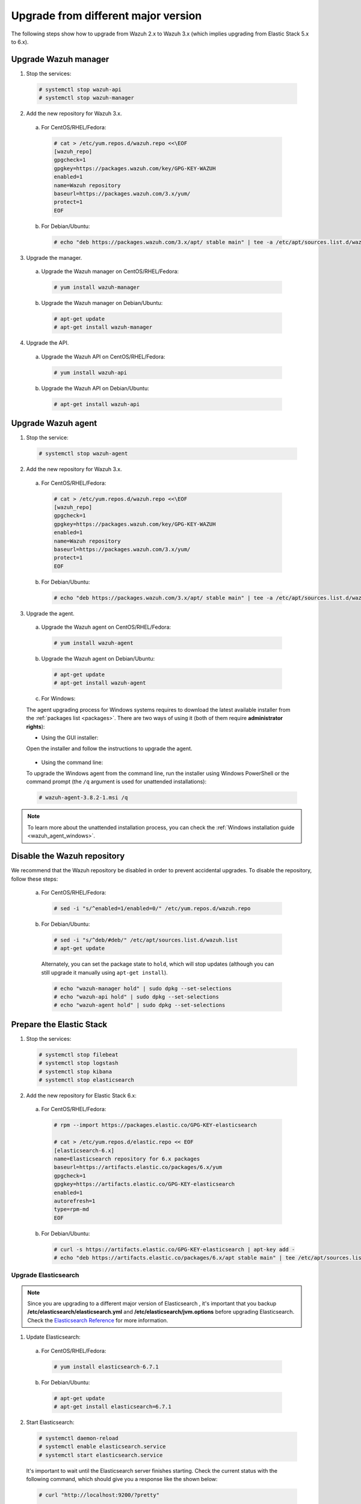 .. Copyright (C) 2019 Wazuh, Inc.

.. _upgrading_different_major:

Upgrade from different major version
====================================

The following steps show how to upgrade from Wazuh 2.x to Wazuh 3.x (which implies upgrading from Elastic Stack 5.x to 6.x).

Upgrade Wazuh manager
---------------------

1. Stop the services:

  .. code-block:: console

    # systemctl stop wazuh-api
    # systemctl stop wazuh-manager

2. Add the new repository for Wazuh 3.x.

  a) For CentOS/RHEL/Fedora:

    .. code-block:: console

      # cat > /etc/yum.repos.d/wazuh.repo <<\EOF
      [wazuh_repo]
      gpgcheck=1
      gpgkey=https://packages.wazuh.com/key/GPG-KEY-WAZUH
      enabled=1
      name=Wazuh repository
      baseurl=https://packages.wazuh.com/3.x/yum/
      protect=1
      EOF

  b) For Debian/Ubuntu:

    .. code-block:: console

      # echo "deb https://packages.wazuh.com/3.x/apt/ stable main" | tee -a /etc/apt/sources.list.d/wazuh.list

3. Upgrade the manager.

  a) Upgrade the Wazuh manager on CentOS/RHEL/Fedora:

    .. code-block:: console

      # yum install wazuh-manager

  b) Upgrade the Wazuh manager on Debian/Ubuntu:

    .. code-block:: console

      # apt-get update
      # apt-get install wazuh-manager

4. Upgrade the API.

  a) Upgrade the Wazuh API on CentOS/RHEL/Fedora:

    .. code-block:: console

      # yum install wazuh-api

  b) Upgrade the Wazuh API on Debian/Ubuntu:

    .. code-block:: console

      # apt-get install wazuh-api

Upgrade Wazuh agent
-------------------

1. Stop the service:

  .. code-block:: console

    # systemctl stop wazuh-agent

2. Add the new repository for Wazuh 3.x.

  a) For CentOS/RHEL/Fedora:

    .. code-block:: console

      # cat > /etc/yum.repos.d/wazuh.repo <<\EOF
      [wazuh_repo]
      gpgcheck=1
      gpgkey=https://packages.wazuh.com/key/GPG-KEY-WAZUH
      enabled=1
      name=Wazuh repository
      baseurl=https://packages.wazuh.com/3.x/yum/
      protect=1
      EOF

  b) For Debian/Ubuntu:

    .. code-block:: console

      # echo "deb https://packages.wazuh.com/3.x/apt/ stable main" | tee -a /etc/apt/sources.list.d/wazuh.list

3. Upgrade the agent.

  a) Upgrade the Wazuh agent on CentOS/RHEL/Fedora:

    .. code-block:: console

      # yum install wazuh-agent

  b) Upgrade the Wazuh agent on Debian/Ubuntu:

    .. code-block:: console

      # apt-get update
      # apt-get install wazuh-agent

  c) For Windows:

  The agent upgrading process for Windows systems requires to download the latest available installer from the :ref:`packages list <packages>`. There are two ways of using it (both of them require **administrator rights**):

  * Using the GUI installer:

  Open the installer and follow the instructions to upgrade the agent.

    .. image:: ../../images/installation/windows.png
      :align: center

  * Using the command line:

  To upgrade the Windows agent from the command line, run the installer using Windows PowerShell or the command prompt (the ``/q`` argument is used for unattended installations):

  .. code-block:: console

    # wazuh-agent-3.8.2-1.msi /q

.. note::
  To learn more about the unattended installation process, you can check the :ref:`Windows installation guide <wazuh_agent_windows>`.

Disable the Wazuh repository
----------------------------

We recommend that the Wazuh repository be disabled in order to prevent accidental upgrades. To disable the repository, follow these steps:

  a) For CentOS/RHEL/Fedora:

    .. code-block:: console

      # sed -i "s/^enabled=1/enabled=0/" /etc/yum.repos.d/wazuh.repo

  b) For Debian/Ubuntu:

    .. code-block:: console

      # sed -i "s/^deb/#deb/" /etc/apt/sources.list.d/wazuh.list
      # apt-get update

    Alternately, you can set the package state to ``hold``, which will stop updates (although you can still upgrade it manually using ``apt-get install``).

    .. code-block:: console

      # echo "wazuh-manager hold" | sudo dpkg --set-selections
      # echo "wazuh-api hold" | sudo dpkg --set-selections
      # echo "wazuh-agent hold" | sudo dpkg --set-selections

Prepare the Elastic Stack
-------------------------

1. Stop the services:

  .. code-block:: console

    # systemctl stop filebeat
    # systemctl stop logstash
    # systemctl stop kibana
    # systemctl stop elasticsearch

2. Add the new repository for Elastic Stack 6.x:

  a) For CentOS/RHEL/Fedora:

    .. code-block:: console

      # rpm --import https://packages.elastic.co/GPG-KEY-elasticsearch

      # cat > /etc/yum.repos.d/elastic.repo << EOF
      [elasticsearch-6.x]
      name=Elasticsearch repository for 6.x packages
      baseurl=https://artifacts.elastic.co/packages/6.x/yum
      gpgcheck=1
      gpgkey=https://artifacts.elastic.co/GPG-KEY-elasticsearch
      enabled=1
      autorefresh=1
      type=rpm-md
      EOF

  b) For Debian/Ubuntu:

    .. code-block:: console

      # curl -s https://artifacts.elastic.co/GPG-KEY-elasticsearch | apt-key add -
      # echo "deb https://artifacts.elastic.co/packages/6.x/apt stable main" | tee /etc/apt/sources.list.d/elastic-6.x.list

Upgrade Elasticsearch
^^^^^^^^^^^^^^^^^^^^^

.. note::
  Since you are upgrading to a different major version of Elasticsearch , it's important that you backup **/etc/elasticsearch/elasticsearch.yml** and **/etc/elasticsearch/jvm.options** before upgrading Elasticsearch. Check the `Elasticsearch Reference <https://www.elastic.co/guide/en/elasticsearch/reference/6.x/index.html>`_ for more information.

1. Update Elasticsearch:

  a) For CentOS/RHEL/Fedora:

    .. code-block:: console

      # yum install elasticsearch-6.7.1

  b) For Debian/Ubuntu:

    .. code-block:: console

      # apt-get update
      # apt-get install elasticsearch=6.7.1

2. Start Elasticsearch:

  .. code-block:: console

    # systemctl daemon-reload
    # systemctl enable elasticsearch.service
    # systemctl start elasticsearch.service

  It's important to wait until the Elasticsearch server finishes starting. Check the current status with the following command, which should give you a response like the shown below:

  .. code-block:: console

    # curl "http://localhost:9200/?pretty"

    {
      "name" : "Zr2Shu_",
      "cluster_name" : "elasticsearch",
      "cluster_uuid" : "M-W_RznZRA-CXykh_oJsCQ",
      "version" : {
        "number" : "6.7.1",
        "build_flavor" : "default",
        "build_type" : "rpm",
        "build_hash" : "053779d",
        "build_date" : "2018-07-20T05:20:23.451332Z",
        "build_snapshot" : false,
        "lucene_version" : "7.3.1",
        "minimum_wire_compatibility_version" : "5.6.0",
        "minimum_index_compatibility_version" : "5.0.0"
      },
      "tagline" : "You Know, for Search"
    }

3. Load the Wazuh template for Elasticsearch:

  .. warning::
    The Wazuh app for Kibana needs the Elasticsearch template in order to work properly, so it's important to make sure that it was properly inserted.

  .. code-block:: console

    # curl https://raw.githubusercontent.com/wazuh/wazuh/3.8/extensions/elasticsearch/wazuh-elastic6-template-alerts.json | curl -X PUT "http://localhost:9200/_template/wazuh" -H 'Content-Type: application/json' -d @-

Upgrade Logstash
^^^^^^^^^^^^^^^^

1. Upgrade Logstash:

  a) For CentOS/RHEL/Fedora:

    .. code-block:: console

      # yum install logstash-6.7.1

  b) For Debian/Ubuntu:

    .. code-block:: console

      # apt-get install logstash=1:6.7.1-1

2. Download and set the Wazuh configuration for Logstash:

  a) Local configuration:

    .. code-block:: console

      # cp /etc/logstash/conf.d/01-wazuh.conf /backup_directory/01-wazuh.conf.bak
      # curl -so /etc/logstash/conf.d/01-wazuh.conf https://raw.githubusercontent.com/wazuh/wazuh/3.8/extensions/logstash/01-wazuh-local.conf
      # usermod -a -G ossec logstash

  b) Remote configuration:

    .. code-block:: console

      # cp /etc/logstash/conf.d/01-wazuh.conf /backup_directory/01-wazuh.conf.bak
      # curl -so /etc/logstash/conf.d/01-wazuh.conf https://raw.githubusercontent.com/wazuh/wazuh/3.8/extensions/logstash/01-wazuh-remote.conf

3. Start Logstash:

  .. code-block:: console

    # systemctl daemon-reload
    # systemctl enable logstash.service
    # systemctl start logstash.service

Upgrade Kibana
^^^^^^^^^^^^^^

1. Upgrade Kibana:

  a) For CentOS/RHEL/Fedora:

    .. code-block:: console

      # yum install kibana-6.7.1

  b) For Debian/Ubuntu:

    .. code-block:: console

      # apt-get install kibana=6.7.1

2. Uninstall the Wazuh app from Kibana:

    a) Update file permissions. This will avoid several errors prior to updating the app:

    .. code-block:: console

      # chown -R kibana:kibana /usr/share/kibana/optimize
      # chown -R kibana:kibana /usr/share/kibana/plugins

    b) Remove the Wazuh app:

    .. code-block:: console

      # sudo -u kibana /usr/share/kibana/bin/kibana-plugin remove wazuh

3. Migrate .kibana from 5.x to 6.x:

  The .kibana index (which holds Kibana's configuration) has drastically changed. To migrate it, follow the official documentation:

  - `Migrating Kibana .index to 6.0 <https://www.elastic.co/guide/en/kibana/6.x/migrating-6.0-index.html>`_

4. Upgrade the Wazuh Kibana App:

  .. code-block:: console

      # rm -rf /usr/share/kibana/optimize/bundles

  a) With sudo:

  .. code-block:: console

      # sudo -u kibana NODE_OPTIONS="--max-old-space-size=3072" /usr/share/kibana/bin/kibana-plugin install https://packages.wazuh.com/wazuhapp/wazuhapp-3.8.2_6.7.1.zip

  b) Without sudo:

  .. code-block:: console

      # su -c 'NODE_OPTIONS="--max-old-space-size=3072" /usr/share/kibana/bin/kibana-plugin install https://packages.wazuh.com/wazuhapp/wazuhapp-3.8.2_6.7.1.zip' kibana

5. Start Kibana:

  .. code-block:: console

    # systemctl daemon-reload
    # systemctl enable kibana.service
    # systemctl start kibana.service

Upgrade Filebeat
^^^^^^^^^^^^^^^^

1. Upgrade Filebeat:

  a) For CentOS/RHEL/Fedora:

    .. code-block:: console

      # yum install filebeat-6.7.1

  b) For Debian/Ubuntu:

    .. code-block:: console

      # apt-get install filebeat=6.7.1

2. Download the Filebeat configuration file from the Wazuh repository:

  .. code-block:: console

    # curl -so /etc/filebeat/filebeat.yml https://raw.githubusercontent.com/wazuh/wazuh/3.8/extensions/filebeat/filebeat.yml

3. Edit the file ``/etc/filebeat/filebeat.yml`` and replace ``ELASTIC_SERVER_IP`` with the IP address or the hostname of your Elastic Stack server:

  .. code-block:: yaml

    output:
      logstash:
        hosts: ["ELASTIC_SERVER_IP:5000"]

4. Enable and start the Filebeat service:

  .. code-block:: console

    # systemctl daemon-reload
    # systemctl enable filebeat.service
    # systemctl start filebeat.service

Disable the Elastic Stack repository
^^^^^^^^^^^^^^^^^^^^^^^^^^^^^^^^^^^^

We recommend that the Elasticsearch repository be disabled in order to prevent an upgrade to a newer Elastic Stack version. An untimely or unplanned upgrade may break the Wazuh app. To disable the repository, follow these steps:

  a) For CentOS/RHEL/Fedora:

    .. code-block:: console

      # sed -i "s/^enabled=1/enabled=0/" /etc/yum.repos.d/elastic.repo

  b) For Debian/Ubuntu:

    .. code-block:: console

      # sed -i "s/^deb/#deb/" /etc/apt/sources.list.d/elastic-6.x.list
      # apt-get update

    Alternately, you can set the package state to ``hold``, which will stop updates (although you can still upgrade it manually using ``apt-get install``).

    .. code-block:: console

      # echo "elasticsearch hold" | sudo dpkg --set-selections
      # echo "kibana hold" | sudo dpkg --set-selections
      # echo "logstash hold" | sudo dpkg --set-selections

Official upgrading guides for the Elastic Stack:

  - `Upgrading Elasticsearch <https://www.elastic.co/guide/en/elasticsearch/reference/current/setup-upgrade.html>`_
  - `Upgrading Logstash <https://www.elastic.co/guide/en/logstash/current/upgrading-logstash.html>`_
  - `Upgrading Kibana <https://www.elastic.co/guide/en/kibana/current/upgrade.html>`_
  - `Upgrading Filebeat <https://www.elastic.co/guide/en/beats/libbeat/6.0/upgrading.html>`_

Reindexing your previous alerts
-------------------------------

In the new version of Wazuh, the structure of the Wazuh alerts have changed. The new alerts present more information to the end user than the old alerts. This is why Wazuh 3.x uses different indices and templates than Wazuh 2.x.

For this reason, you will not be able to see the previous alerts using Kibana. If you need to access them, you will have to reindex the previous indices.

Reindexing can be a complex process, depending on the size of your dataset. This should only be done if you need to visualize alerts that were generated before the upgrade of your Kibana environment.


There is a reindex script developed by the Wazuh Team. The documentation for this script  is available at :doc:`Restore Wazuh alerts from Wazuh 2.x <./restore_alerts>`.

.. note::
    Older alerts will not disappear if you choose not to reindex. These alerts will still be stored in Elasticsearch and the Wazuh manager.
